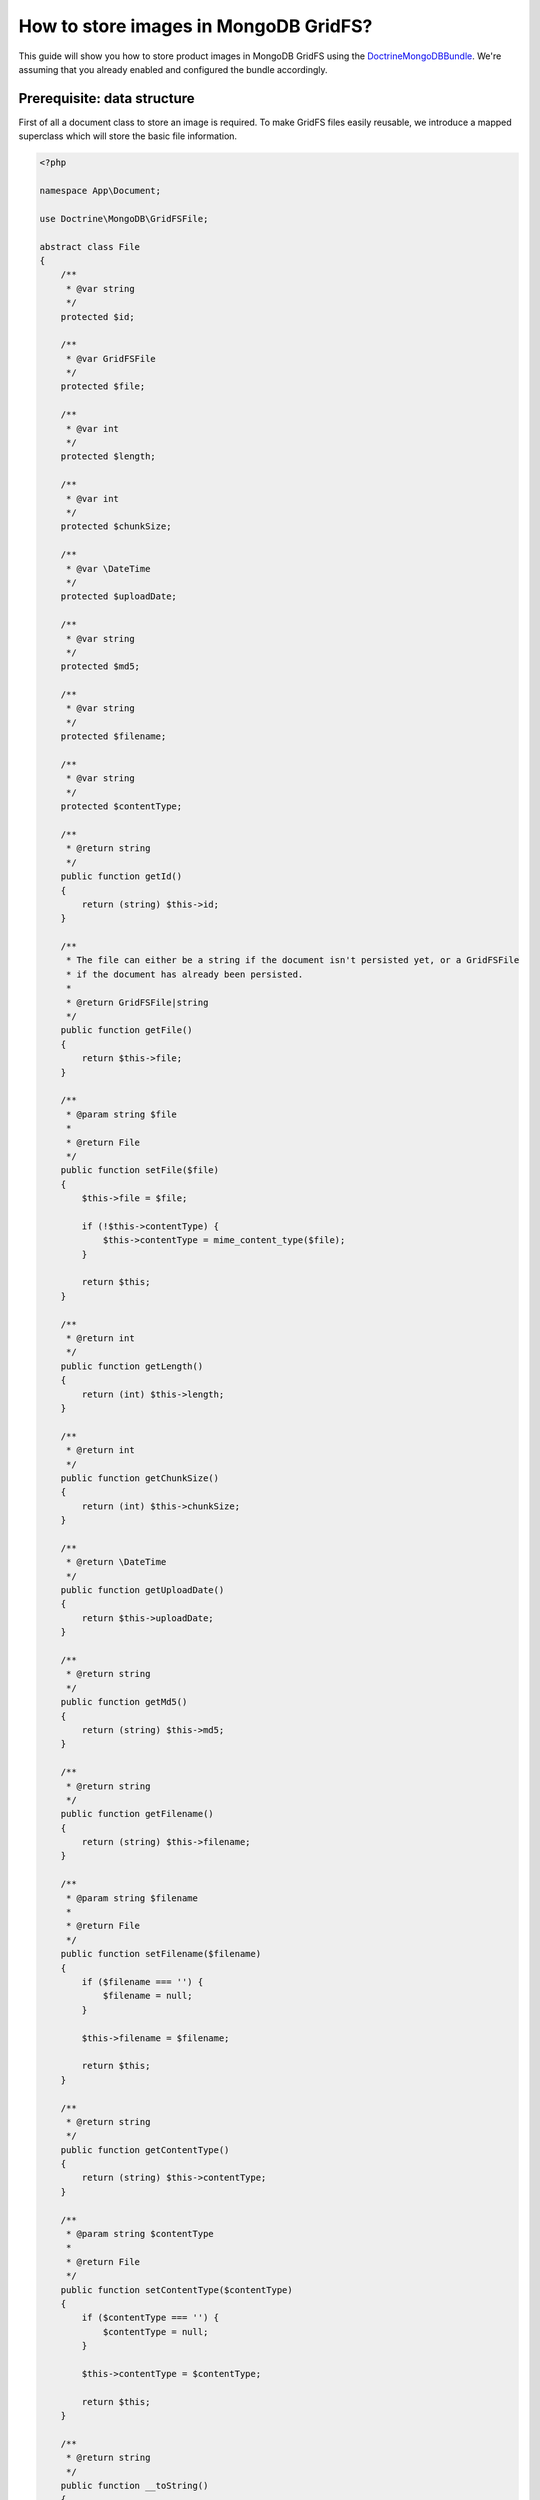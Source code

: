 How to store images in MongoDB GridFS?
======================================

This guide will show you how to store product images in MongoDB GridFS using the
`DoctrineMongoDBBundle <https://symfony.com/doc/current/bundles/DoctrineMongoDBBundle/index.html>`_.
We're assuming that you already enabled and configured the bundle accordingly.

Prerequisite: data structure
----------------------------

First of all a document class to store an image is required.
To make GridFS files easily reusable, we introduce a mapped superclass which will store the basic file information.

.. code-block:: php

    <?php

    namespace App\Document;

    use Doctrine\MongoDB\GridFSFile;

    abstract class File
    {
        /**
         * @var string
         */
        protected $id;

        /**
         * @var GridFSFile
         */
        protected $file;

        /**
         * @var int
         */
        protected $length;

        /**
         * @var int
         */
        protected $chunkSize;

        /**
         * @var \DateTime
         */
        protected $uploadDate;

        /**
         * @var string
         */
        protected $md5;

        /**
         * @var string
         */
        protected $filename;

        /**
         * @var string
         */
        protected $contentType;

        /**
         * @return string
         */
        public function getId()
        {
            return (string) $this->id;
        }

        /**
         * The file can either be a string if the document isn't persisted yet, or a GridFSFile
         * if the document has already been persisted.
         *
         * @return GridFSFile|string
         */
        public function getFile()
        {
            return $this->file;
        }

        /**
         * @param string $file
         *
         * @return File
         */
        public function setFile($file)
        {
            $this->file = $file;

            if (!$this->contentType) {
                $this->contentType = mime_content_type($file);
            }

            return $this;
        }

        /**
         * @return int
         */
        public function getLength()
        {
            return (int) $this->length;
        }

        /**
         * @return int
         */
        public function getChunkSize()
        {
            return (int) $this->chunkSize;
        }

        /**
         * @return \DateTime
         */
        public function getUploadDate()
        {
            return $this->uploadDate;
        }

        /**
         * @return string
         */
        public function getMd5()
        {
            return (string) $this->md5;
        }

        /**
         * @return string
         */
        public function getFilename()
        {
            return (string) $this->filename;
        }

        /**
         * @param string $filename
         *
         * @return File
         */
        public function setFilename($filename)
        {
            if ($filename === '') {
                $filename = null;
            }

            $this->filename = $filename;

            return $this;
        }

        /**
         * @return string
         */
        public function getContentType()
        {
            return (string) $this->contentType;
        }

        /**
         * @param string $contentType
         *
         * @return File
         */
        public function setContentType($contentType)
        {
            if ($contentType === '') {
                $contentType = null;
            }

            $this->contentType = $contentType;

            return $this;
        }

        /**
         * @return string
         */
        public function __toString()
        {
            return $this->getFilename();
        }
    }

.. code-block:: xml

    <!-- @App/Resources/doctrine/model/File.odm.xml -->
    <?xml version="1.0" encoding="UTF-8"?>
    <doctrine-mongo-mapping xmlns="http://doctrine-project.org/schemas/odm/doctrine-mongo-mapping"
                    xmlns:xsi="http://www.w3.org/2001/XMLSchema-instance"
                    xsi:schemaLocation="http://doctrine-project.org/schemas/odm/doctrine-mongo-mapping
                    http://doctrine-project.org/schemas/odm/doctrine-mongo-mapping.xsd">

        <mapped-superclass name="App\Document\File">
            <field fieldName="id" id="true" />
            <field fieldName="file" type="file" />
            <field fieldName="length" type="int" />
            <field fieldName="chunkSize" type="int" />
            <field fieldName="uploadDate" type="date" />
            <field fieldName="md5" type="string" />
            <field fieldName="filename" type="string" index="true" order="asc" />
            <field fieldName="contentType" type="string" />
        </mapped-superclass>
    </doctrine-mongo-mapping>

After creating the base ``File`` class, we're able to create the concrete product image documents for the original and
cached images. They will be stored in the same collection, but can be differentiated by it's ``type`` field
(see ``DiscriminatorField`` and ``DiscriminatorMap``).

.. code-block:: php

    <?php

    namespace App\Document\Product;

    use App\Document;

    class Image extends Document\File
    {
    }

.. code-block:: xml

    <!-- @App/Resources/doctrine/model/ProductImage.odm.xml -->
    <?xml version="1.0" encoding="UTF-8"?>
    <doctrine-mongo-mapping xmlns="http://doctrine-project.org/schemas/odm/doctrine-mongo-mapping"
                            xmlns:xsi="http://www.w3.org/2001/XMLSchema-instance"
                            xsi:schemaLocation="http://doctrine-project.org/schemas/odm/doctrine-mongo-mapping
                        http://doctrine-project.org/schemas/odm/doctrine-mongo-mapping.xsd">

        <document name="App\Document\Product\Image" collection="product_image" inheritance-type="SINGLE_COLLECTION">
            <discriminator-field name="type" />
            <discriminator-map>
                <discriminator-mapping value="image" class="App\Document\Product\Image" />
                <discriminator-mapping value="cache" class="App\Document\Product\Image\Cache" />
            </discriminator-map>
            <default-discriminator-value value="image" />
        </document>
    </doctrine-mongo-mapping>

.. note::

    The image cache file stores its ``filter`` property in an embedded metadata object.

.. code-block:: php

    <?php

    namespace App\Document\Product\Image;

    use App\Document;

    final class Cache extends Document\Product\Image
    {
        /**
         * @var Cache\Metadata
         */
        private $metadata;

        /**
         * @param string $file
         * @param string $contentType
         * @param string $filename
         * @param string $filter
         */
        public function __construct($file, $contentType, $filename, $filter)
        {
            $this
                ->setContentType($contentType)
                ->setFile($file)
                ->setFilename($filename)
            ;

            $this->metadata = new Cache\Metadata($filter);
        }

        /**
         * @return Cache\Metadata
         */
        public function getMetadata()
        {
            return $this->metadata;
        }
    }

.. code-block:: xml

    <!-- @App/Resources/doctrine/model/ProductImageCache.odm.xml -->
    <?xml version="1.0" encoding="UTF-8"?>
    <doctrine-mongo-mapping xmlns="http://doctrine-project.org/schemas/odm/doctrine-mongo-mapping"
                            xmlns:xsi="http://www.w3.org/2001/XMLSchema-instance"
                            xsi:schemaLocation="http://doctrine-project.org/schemas/odm/doctrine-mongo-mapping
                            http://doctrine-project.org/schemas/odm/doctrine-mongo-mapping.xsd">

        <document name="App\Document\Product\Image\Cache">
            <embed-one field="metadata" target-document="App\Document\Product\Image\Cache\Metadata" />
        </document>
    </doctrine-mongo-mapping>

.. code-block:: php

    <?php

    namespace App\Document\Product\Image\Cache;

    final class Metadata
    {
        /**
         * @var string
         */
        private $filter;

        /**
         * @param string $filter
         */
        public function __construct($filter)
        {
            $this->filter = $filter;
        }

        /**
         * @return string
         */
        public function getFilter()
        {
            return $this->filter;
        }
    }

.. code-block:: xml

    <!-- @App/Resources/doctrine/model/ProductImageCacheMetadata.odm.xml -->
    <?xml version="1.0" encoding="UTF-8"?>
    <doctrine-mongo-mapping xmlns="http://doctrine-project.org/schemas/odm/doctrine-mongo-mapping"
                            xmlns:xsi="http://www.w3.org/2001/XMLSchema-instance"
                            xsi:schemaLocation="http://doctrine-project.org/schemas/odm/doctrine-mongo-mapping
                            http://doctrine-project.org/schemas/odm/doctrine-mongo-mapping.xsd">

        <embedded-document name="App\Document\Product\Image\Cache\Metadata">
            <field fieldName="filter" type="string" index="true" order="asc" />
        </embedded-document>
    </doctrine-mongo-mapping>


How to store images in MongoDB GridFS?
--------------------------------------

In Sylius the `KnpGaufretteBundle <https://github.com/KnpLabs/KnpGaufretteBundle>`_ is used to store images.
In order to store images in MongoDB GridFS, we have to create new GridFS loader services for Gaufrette:

First of all a new service is configured.

.. code-block:: xml

    <!-- @App/Resources/config/services.xml -->
    <?xml version="1.0" encoding="UTF-8" ?>
    <container xmlns="http://symfony.com/schema/dic/services"
               xmlns:xsi="http://www.w3.org/2001/XMLSchema-instance"
               xsi:schemaLocation="http://symfony.com/schema/dic/services
                http://symfony.com/schema/dic/services/services-1.0.xsd">

        <services>
            <service id="app.gaufrette_loader.doctrine_grid_fs" class="Doctrine\MongoDB\GridFS" public="false">
                <factory service="doctrine.odm.mongodb.document_manager" method="getDocumentCollection" />
                <argument>App\Document\Product\Image</argument>
            </service>

            <service id="app.gaufrette_loader.grid_fs" class="MongoGridFS">
                <factory service="app.gaufrette_loader.doctrine_grid_fs" method="getMongoCollection" />
            </service>

            <!-- ... -->
        </services>
    </container>

Now we can override the Gaufrette configuration in ``app/config/config.yml`` to use the newly created
loader service ``app.gaufrette_loader.grid_fs``.

.. code-block:: yaml

    knp_gaufrette:
        adapters:
            sylius_image:
                gridfs:
                    mongogridfs_id: app.gaufrette_loader.grid_fs

Once this configuration is changed, newly uploaded images are already stored in MongoDB GridFS.

How to load images from MongoDB GridFS?
---------------------------------------

Loading images from MongoDB GridFS is a bit more complicated and requires some custom classes.

First of all we have to create a new ``data_loader`` for the ``LiipImagineBundle``.

.. code-block:: php

    <?php

    namespace App\Imagine\Binary\Loader;

    use Doctrine\ODM\MongoDB\DocumentManager;
    use Liip\ImagineBundle\Binary\Loader\LoaderInterface ;
    use Liip\ImagineBundle\Exception\Binary\Loader\NotLoadableException;

    final class GridFSLoader implements LoaderInterface
    {
        /**
         * @var DocumentManager
         */
        protected $dm;

        /**
         * @var string
         */
        protected $class;

        /**
         * @param DocumentManager $dm
         * @param string $class
         */
        public function __construct(DocumentManager $dm, string $class)
        {
            $this->dm = $dm;
            $this->class = $class;
        }

        /**
         * {@inheritdoc}
         */
        public function find($filename)
        {
            $image = $this->dm
                ->getRepository($this->class)
                ->findOneBy(['filename' => $filename]);

            if (!$image) {
                throw new NotLoadableException(sprintf('Source image was not found with filename "%s"', $filename));
            }

            return $image->getFile()->getBytes();
        }
    }

Now we can create the service definition for the data loader:

.. code-block:: xml

    <!-- @App/Resources/config/services.xml -->
    <?xml version="1.0" encoding="UTF-8" ?>
    <container xmlns="http://symfony.com/schema/dic/services"
        xmlns:xsi="http://www.w3.org/2001/XMLSchema-instance"
        xsi:schemaLocation="http://symfony.com/schema/dic/services
            http://symfony.com/schema/dic/services/services-1.0.xsd">

        <services>
            <service id="app.imagine_loader.grid_fs" class="App\Imagine\Binary\Loader\GridFSLoader">
                <argument type="service" id="doctrine.odm.mongodb.document_manager" />
                <argument>App\Document\Product\Image</argument>
                <tag name="liip_imagine.binary.loader" loader="app.imagine_loader.grid_fs" />
            </service>

            <!-- ... -->
        </services>
    </container>

The ``LiipImagineBundle`` still doesn't know that we're storing our images in GridFS, which is why we have to create a
custom resolver class that can find an image for a given filename and store new cached filter types of an image.

.. note::

    The route ``product_cache_image`` is defined via an annotation on the ``ImagineController::imageAction`` class method below this example.

.. code-block:: php

    <?php

    namespace App\Imagine\Cache\Resolver;

    use App\Document\Product\Image\Cache;
    use Doctrine\ODM\MongoDB\DocumentManager;
    use Doctrine\ODM\MongoDB\DocumentRepository;
    use Liip\ImagineBundle\Binary\BinaryInterface;
    use Liip\ImagineBundle\Imagine\Cache\Resolver\ResolverInterface;
    use Symfony\Component\Routing\RouterInterface;

    final class GridFSResolver implements ResolverInterface
    {
        /**
         * @var DocumentManager
         */
        private $documentManager;

        /**
         * @var string
         */
        private $class;

        /**
         * @var RouterInterface
         */
        private $router;

        /**
         * @param DocumentManager $documentManager
         * @param string $class
         * @param RouterInterface $router
         */
        public function __construct(DocumentManager $documentManager, string $class, RouterInterface $router)
        {
            $this->documentManager = $documentManager;
            $this->class = $class;
            $this->router = $router;
        }

        /**
         * {@inheritdoc}
         */
        public function isStored($path, $filter)
        {
            return $this->findCacheFile($path, $filter) !== null;
        }

        /**
         * {@inheritdoc}
         */
        public function resolve($path, $filter)
        {
            $cache = $this->findCacheFile($path, $filter);

            return $this->router->generate('product_cache_image', ['id' => $cache->getId()], RouterInterface::ABSOLUTE_URL);
        }

        /**
         * {@inheritdoc}
         *
         * @throws GridFSException
         */
        public function store(BinaryInterface $binary, $path, $filter)
        {
            $file = tempnam(sys_get_temp_dir(), 'GridFSResolver');

            if (file_put_contents($file, $binary->getContent()) === false) {
                // We're using a custom exception to make it explicit catchable
                throw new GridFSException("Could not write cache file '{$file}' to disk");
            }

            try {
                $cache = new Cache($file, $binary->getMimeType(), $path, $filter);

                $this->documentManager->persist($cache);
                $this->documentManager->flush();
            } finally {
                @unlink($file);
            }
        }

        /**
         * {@inheritdoc}
         */
        public function remove(array $paths, array $filters)
        {
            if (empty($paths) && empty($filters)) {
                return;
            }

            $queryBuilder = $this->getRepository()->createQueryBuilder();

            $queryBuilder
                ->remove()
                ->multiple()
                ->field('metadata.filter')
                ->in($filters)
            ;

            if (!empty($paths)) {
                $queryBuilder
                    ->field('filename')
                    ->in($paths)
                ;
            }

            $queryBuilder->getQuery()->execute();
        }

        /**
         * @param string $path
         * @param string $filter
         *
         * @return Cache|null
         */
        private function findCacheFile($path, string $filter)
        {
            return $this->getRepository()->findOneBy(['filename' => $path, 'metadata.filter' => $filter]);
        }

        /**
         * @return DocumentRepository
         */
        private function getRepository()
        {
            return $this->documentManager->getRepository($this->class);
        }
    }

.. code-block:: php

    <?php

    namespace App\Imagine\Cache\Resolver;

    class GridFSException extends \RuntimeException
    {
    }

Create the service definition for the resolver:

.. code-block:: xml

    <!-- @App/Resources/config/services.xml -->
    <?xml version="1.0" encoding="UTF-8" ?>
    <container xmlns="http://symfony.com/schema/dic/services"
        xmlns:xsi="http://www.w3.org/2001/XMLSchema-instance"
        xsi:schemaLocation="http://symfony.com/schema/dic/services
            http://symfony.com/schema/dic/services/services-1.0.xsd">

        <services>
            <service id="app.imagine_resolver.grid_fs" class="App\Imagine\Cache\Resolver\GridFSResolver">
                <argument type="service" id="doctrine.odm.mongodb.document_manage" />
                <argument>App\Document\Product\Image\Cache</argument>
                <argument type="service" id="router" />
                <tag name="liip_imagine.cache.resolver" resolver="app.imagine_resolver.grid_fs" />
            </service>

            <!-- ... -->
        </services>
    </container>

Last but not least we have to override the ``liip_imagine`` configuration in the ``app/config/config.yml`` file
to use the new data loader and resolver.

.. code-block:: yaml

    liip_imagine:
        data_loader: app.imagine_loader.grid_fs
        cache: app.imagine_resolver.grid_fs

Now we're going to add a new controller action which can resolve a cached product image and it's route.

.. note::

    This implementation uses the `Symfony Doctrine param converter <https://symfony.com/doc/current/bundles/SensioFrameworkExtraBundle/annotations/converters.html#doctrine-converter>`_.

.. code-block:: xml

    <!-- app/config/routing.xml -->
    <?xml version="1.0" encoding="UTF-8" ?>
    <routes xmlns="http://symfony.com/schema/routing"
        xmlns:xsi="http://www.w3.org/2001/XMLSchema-instance"
        xsi:schemaLocation="http://symfony.com/schema/routing
            http://symfony.com/schema/routing/routing-1.0.xsd">

        <route id="product_cache_image" path="/product/media/cache/{id}" />

        <!-- ... -->
    </routes>

.. code-block:: php

    <?php

    namespace App\Controller;

    use App\Document\Product\Image\Cache;
    use Symfony\Bundle\FrameworkBundle\Controller\Controller;
    use Symfony\Component\HttpFoundation\Request;
    use Symfony\Component\HttpFoundation\Response;
    use Symfony\Component\HttpFoundation\ResponseHeaderBag;

    class ImagineController extends Controller
    {
        /**
         * @param Cache $cache
         * @param Request $request
         *
         * @return Response
         */
        public function imageAction(Cache $cache, Request $request)
        {
            $response = new Response();
            $response->setEtag($cache->getMd5());

            if ($response->isNotModified($request)) {
                return $response;
            }

            $disposition = $response->headers->makeDisposition(ResponseHeaderBag::DISPOSITION_INLINE, $cache->getId());
            $response->headers->set('Content-Disposition', $disposition);
            $response->headers->set('Content-Type', $cache->getContentType());

            $response->setContent($cache->getFile()->getBytes());

            return $response;
        }
    }

Learn more
----------

* `The MongoDB GridFS documentation <https://docs.mongodb.com/manual/core/gridfs/>`_
* `The Doctrine MongoDB ODM documentation <http://docs.doctrine-project.org/projects/doctrine-mongodb-odm/en/latest/>`_
* `The DoctrineMongoDBBundle documentation <https://symfony.com/doc/current/bundles/DoctrineMongoDBBundle/index.html>`_
